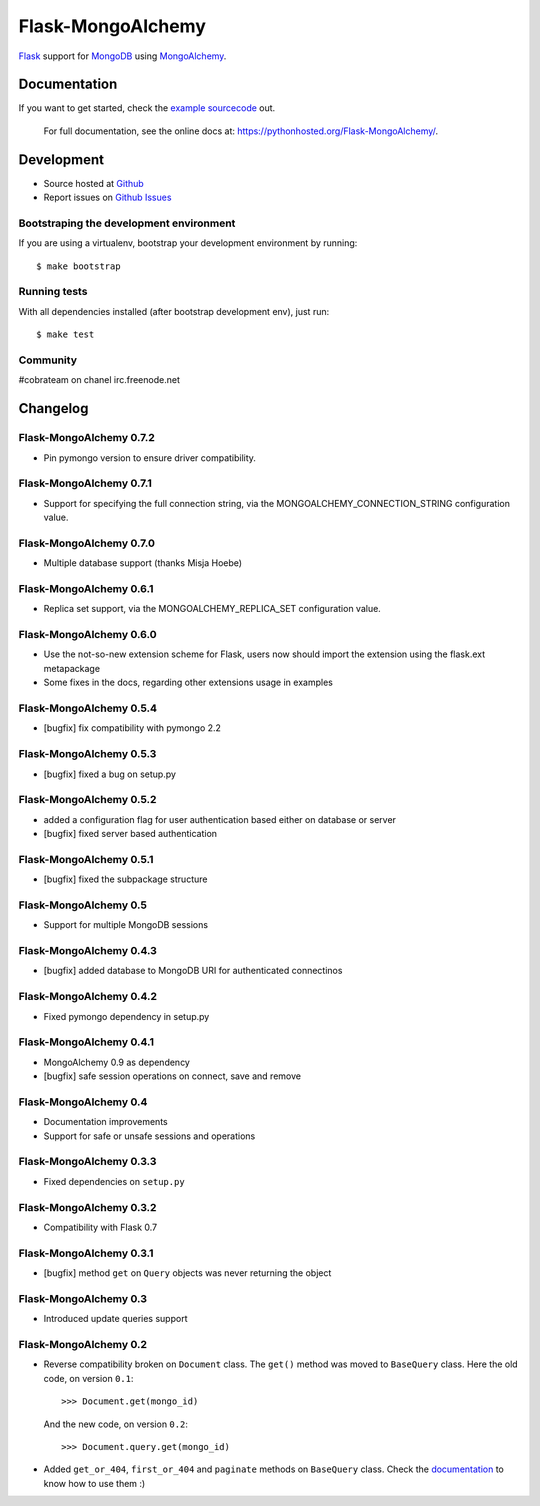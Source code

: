 Flask-MongoAlchemy
==================

.. image:: https://travis-ci.org/cobrateam/flask-mongoalchemy.png?branch=master
   :target: https://travis-ci.org/cobrateam/flask-mongoalchemy

`Flask <http://flask.pocoo.org>`_ support for `MongoDB <https://mongodb.org>`_ using `MongoAlchemy <http://mongoalchemy.org>`_.

Documentation
+++++++++++++

If you want to get started, check the `example sourcecode <https://github.com/cobrateam/flask-mongoalchemy/tree/master/examples>`_ out.

    For full documentation, see the online docs at: `<https://pythonhosted.org/Flask-MongoAlchemy/>`_.

Development
+++++++++++

* Source hosted at `Github <https://github.com/cobrateam/flask-mongoalchemy>`_
* Report issues on `Github Issues <https://github.com/cobrateam/flask-mongoalchemy/issues>`_

Bootstraping the development environment
----------------------------------------

If you are using a virtualenv, bootstrap your development environment by running:

::

    $ make bootstrap

Running tests
-------------

With all dependencies installed (after bootstrap development env), just run:

::

    $ make test

Community
---------

#cobrateam on chanel irc.freenode.net

Changelog
+++++++++

Flask-MongoAlchemy 0.7.2
------------------------

* Pin pymongo version to ensure driver compatibility.

Flask-MongoAlchemy 0.7.1
------------------------

* Support for specifying the full connection string, via the
  MONGOALCHEMY_CONNECTION_STRING configuration value.

Flask-MongoAlchemy 0.7.0
------------------------

* Multiple database support (thanks Misja Hoebe)

Flask-MongoAlchemy 0.6.1
------------------------

* Replica set support, via the MONGOALCHEMY_REPLICA_SET configuration value.

Flask-MongoAlchemy 0.6.0
------------------------

* Use the not-so-new extension scheme for Flask, users now should import the
  extension using the flask.ext metapackage
* Some fixes in the docs, regarding other extensions usage in examples

Flask-MongoAlchemy 0.5.4
------------------------

* [bugfix] fix compatibility with pymongo 2.2

Flask-MongoAlchemy 0.5.3
------------------------

* [bugfix] fixed a bug on setup.py

Flask-MongoAlchemy 0.5.2
------------------------

* added a configuration flag for user authentication based either on database or server
* [bugfix] fixed server based authentication

Flask-MongoAlchemy 0.5.1
------------------------

* [bugfix] fixed the subpackage structure

Flask-MongoAlchemy 0.5
----------------------

* Support for multiple MongoDB sessions

Flask-MongoAlchemy 0.4.3
------------------------

* [bugfix] added database to MongoDB URI for authenticated connectinos

Flask-MongoAlchemy 0.4.2
------------------------

* Fixed pymongo dependency in setup.py

Flask-MongoAlchemy 0.4.1
------------------------

* MongoAlchemy 0.9 as dependency
* [bugfix] safe session operations on connect, save and remove

Flask-MongoAlchemy 0.4
----------------------

* Documentation improvements
* Support for safe or unsafe sessions and operations

Flask-MongoAlchemy 0.3.3
------------------------

* Fixed dependencies on ``setup.py``

Flask-MongoAlchemy 0.3.2
------------------------

* Compatibility with Flask 0.7

Flask-MongoAlchemy 0.3.1
------------------------

* [bugfix] method ``get`` on ``Query`` objects was never returning the object

Flask-MongoAlchemy 0.3
----------------------

* Introduced update queries support

Flask-MongoAlchemy 0.2
----------------------

* Reverse compatibility broken on ``Document`` class. The ``get()`` method was moved to ``BaseQuery`` class.
  Here the old code, on version ``0.1``: ::

    >>> Document.get(mongo_id)

  And the new code, on version ``0.2``: ::

    >>> Document.query.get(mongo_id)

* Added ``get_or_404``, ``first_or_404`` and ``paginate`` methods on ``BaseQuery`` class. Check the `documentation <https://pythonhosted.org/Flask-MongoAlchemy>`_ to know how to use them :)


